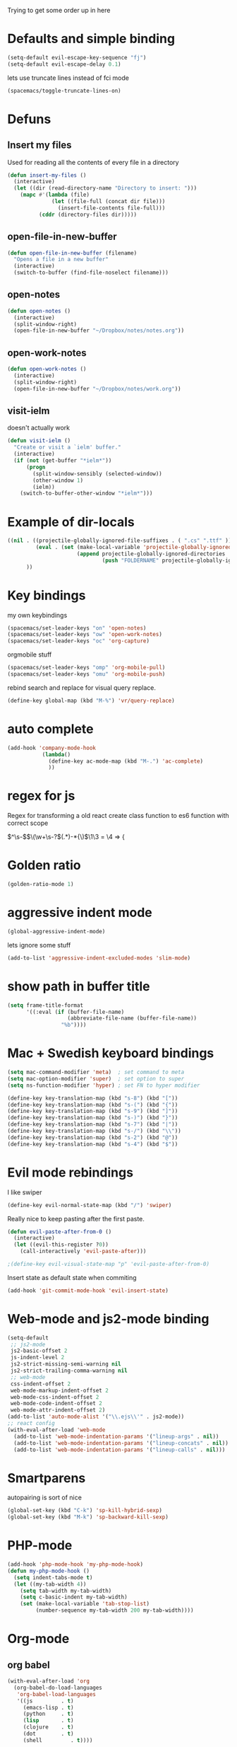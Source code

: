 #+PROPERTY: header-args    :results silent

Trying to get some order up in here
* Defaults and simple binding
  #+BEGIN_SRC emacs-lisp
  (setq-default evil-escape-key-sequence "fj")
  (setq-default evil-escape-delay 0.1)
  #+END_SRC
  lets use truncate lines instead of fci mode
  #+BEGIN_SRC emacs-lisp
  (spacemacs/toggle-truncate-lines-on)
  #+END_SRC

* Defuns 
** Insert my files
   Used for reading all the contents of every file in a directory
   #+BEGIN_SRC emacs-lisp 
  (defun insert-my-files ()
    (interactive)
    (let ((dir (read-directory-name "Directory to insert: ")))
      (mapc #'(lambda (file) 
                (let ((file-full (concat dir file)))
                  (insert-file-contents file-full)))
            (cddr (directory-files dir)))))
   #+END_SRC
   
** open-file-in-new-buffer
   #+BEGIN_SRC emacs-lisp
   (defun open-file-in-new-buffer (filename)
     "Opens a file in a new buffer"
     (interactive)
     (switch-to-buffer (find-file-noselect filename)))
   #+END_SRC

** open-notes
   #+BEGIN_SRC emacs-lisp
      (defun open-notes ()
        (interactive)
        (split-window-right)
        (open-file-in-new-buffer "~/Dropbox/notes/notes.org"))
   #+END_SRC

** open-work-notes
   #+BEGIN_SRC emacs-lisp
      (defun open-work-notes ()
        (interactive)
        (split-window-right)
        (open-file-in-new-buffer "~/Dropbox/notes/work.org"))
   #+END_SRC

** visit-ielm
   doesn't actually work
   #+BEGIN_SRC emacs-lisp
   (defun visit-ielm ()
     "Create or visit a `ielm' buffer."
     (interactive)
     (if (not (get-buffer "*ielm*"))
         (progn
           (split-window-sensibly (selected-window))
           (other-window 1)
           (ielm))
       (switch-to-buffer-other-window "*ielm*")))
   #+END_SRC
   

* Example of dir-locals
#+BEGIN_SRC emacs-lisp :tangle no
((nil . ((projectile-globally-ignored-file-suffixes . ( ".cs" ".ttf" ))
         (eval . (set (make-local-variable 'projectile-globally-ignored-directories)
                      (append projectile-globally-ignored-directories
                              (push "FOLDERNAME" projectile-globally-ignored-files)))))
      ))
#+END_SRC
   
* Key bindings
  my own keybindings
  #+BEGIN_SRC emacs-lisp
 (spacemacs/set-leader-keys "on" 'open-notes)
 (spacemacs/set-leader-keys "ow" 'open-work-notes)
 (spacemacs/set-leader-keys "oc" 'org-capture)
  #+END_SRC
  orgmobile stuff
  #+BEGIN_SRC emacs-lisp
 (spacemacs/set-leader-keys "omp" 'org-mobile-pull)
 (spacemacs/set-leader-keys "omu" 'org-mobile-push)
  #+END_SRC
  rebind search and replace for visual query replace.
  #+BEGIN_SRC emacs-lisp
  (define-key global-map (kbd "M-%") 'vr/query-replace)
  #+END_SRC

* auto complete
#+BEGIN_SRC emacs-lisp :tangle no
 (add-hook 'company-mode-hook
            (lambda()
              (define-key ac-mode-map (kbd "M-.") 'ac-complete)
              ))
#+END_SRC

* regex for js
  Regex for transforming a old react create class function to es6 function with correct scope

  \(^\s-\)\(\(\w+\s-?\)\((.*)\)\s-*{\)$\1\3 = \4 => {

* Golden ratio
  #+BEGIN_SRC emacs-lisp
  (golden-ratio-mode 1)
  #+END_SRC

* aggressive indent mode
  #+BEGIN_SRC emacs-lisp
(global-aggressive-indent-mode)
  #+END_SRC
  lets ignore some stuff
  #+BEGIN_SRC emacs-lisp
  (add-to-list 'aggressive-indent-excluded-modes 'slim-mode)
  #+END_SRC

* show path in buffer title
  #+BEGIN_SRC emacs-lisp
(setq frame-title-format
      '((:eval (if (buffer-file-name)
                   (abbreviate-file-name (buffer-file-name))
                 "%b"))))
  #+END_SRC

* Mac + Swedish keyboard bindings
  #+BEGIN_SRC emacs-lisp
  (setq mac-command-modifier 'meta)  ; set command to meta
  (setq mac-option-modifier 'super)  ; set option to super
  (setq ns-function-modifier 'hyper) ; set FN to hyper modifier
  #+END_SRC
  #+BEGIN_SRC emacs-lisp :tangle no
  (define-key key-translation-map (kbd "s-8") (kbd "["))
  (define-key key-translation-map (kbd "s-(") (kbd "{"))
  (define-key key-translation-map (kbd "s-9") (kbd "]"))
  (define-key key-translation-map (kbd "s-)") (kbd "}"))
  (define-key key-translation-map (kbd "s-7") (kbd "|"))
  (define-key key-translation-map (kbd "s-/") (kbd "\\"))
  (define-key key-translation-map (kbd "s-2") (kbd "@"))
  (define-key key-translation-map (kbd "s-4") (kbd "$"))
  #+END_SRC

* Evil mode rebindings
  I like swiper
  #+BEGIN_SRC emacs-lisp
  (define-key evil-normal-state-map (kbd "/") 'swiper)
  #+END_SRC

  Really nice to keep pasting after the first paste.
  #+BEGIN_SRC emacs-lisp :tangle no
  (defun evil-paste-after-from-0 ()
    (interactive)
    (let ((evil-this-register ?0))
      (call-interactively 'evil-paste-after)))

  ;(define-key evil-visual-state-map "p" 'evil-paste-after-from-0)
  #+END_SRC

  Insert state as default state when commiting

  #+BEGIN_SRC emacs-lisp
  (add-hook 'git-commit-mode-hook 'evil-insert-state) 
  #+END_SRC

  
* Web-mode and js2-mode binding
   #+BEGIN_SRC emacs-lisp
      (setq-default
       ;; js2-mode
       js2-basic-offset 2
       js-indent-level 2
       js2-strict-missing-semi-warning nil
       js2-strict-trailing-comma-warning nil
       ;; web-mode
       css-indent-offset 2
       web-mode-markup-indent-offset 2
       web-mode-css-indent-offset 2
       web-mode-code-indent-offset 2
       web-mode-attr-indent-offset 2)
      (add-to-list 'auto-mode-alist '("\\.ejs\\'" . js2-mode))
      ;; react config
      (with-eval-after-load 'web-mode
        (add-to-list 'web-mode-indentation-params '("lineup-args" . nil))
        (add-to-list 'web-mode-indentation-params '("lineup-concats" . nil))
        (add-to-list 'web-mode-indentation-params '("lineup-calls" . nil)))
   #+END_SRC

* Smartparens
   autopairing is sort of nice
   #+BEGIN_SRC emacs-lisp
      (global-set-key (kbd "C-k") 'sp-kill-hybrid-sexp)
      (global-set-key (kbd "M-k") 'sp-backward-kill-sexp)
   #+END_SRC

* PHP-mode
   #+BEGIN_SRC emacs-lisp
  (add-hook 'php-mode-hook 'my-php-mode-hook)
  (defun my-php-mode-hook ()
    (setq indent-tabs-mode t)
    (let ((my-tab-width 4))
      (setq tab-width my-tab-width)
      (setq c-basic-indent my-tab-width)
      (set (make-local-variable 'tab-stop-list)
           (number-sequence my-tab-width 200 my-tab-width))))
   #+END_SRC

* Org-mode
** org babel
    #+BEGIN_SRC emacs-lisp
    (with-eval-after-load 'org
      (org-babel-do-load-languages
       'org-babel-load-languages
       '((js         . t)
         (emacs-lisp . t)
         (python     . t)
         (lisp       . t)
         (clojure    . t)
         (dot        . t)
         (shell         . t))))
    #+END_SRC

** eval in repl with org mode
    #+BEGIN_SRC emacs-lisp :tangle no
    (use-package org-babel-eval-in-repl
     :after org
     :init (setq eir-jump-after-eval nil)
     :config
     (progn
       (define-key org-mode-map (kbd "C-<return>") 'ober-eval-in-repl)
       (define-key org-mode-map (kbd "M-<return>") 'ober-eval-block-in-repl)))
    #+END_SRC

** pretty source code blocks
    #+BEGIN_SRC emacs-lisp
    (with-eval-after-load 'org-ref
      (setq org-edit-src-content-indentation 0
          org-src-tab-acts-natively t
          org-src-fontify-natively t
          org-confirm-babel-evaluate nil
          org-support-shift-select 'always))
    #+END_SRC

** Use org-ref and bibtext stuff
   some defaults
    #+BEGIN_SRC emacs-lisp
    (with-eval-after-load 'org-ref
      (setq org-ref-bibliography-notes "~/Dropbox/notes/reading/index.org"
            org-ref-default-bibliography '("~/Dropbox/notes/reading/index.bib")
            org-ref-pdf-directory "~/Dropbox/notes/reading/lib/")
      (setq bibtex-completion-bibliography "~/Dropbox/notes/reading/index.bib"
            bibtex-completion-library-path "~/Dropbox/notes/reading/lib"
            bibtex-completion-notes-path "~/Dropbox/notes/reading/index.org"))

    #+END_SRC
    I wanna have auto downloads of pds...
    #+BEGIN_SRC emacs-lisp
    (with-eval-after-load 'org-ref
      (require 'doi-utils))
    #+END_SRC
    Nice with book support
    #+BEGIN_SRC emacs-lisp
    (with-eval-after-load 'org-ref
      (require 'org-ref-isbn))
    #+END_SRC
    Sweet with url drag and drop
    #+BEGIN_SRC emacs-lisp
    (with-eval-after-load 'org-ref
      (require 'org-ref-url-utils))
    #+END_SRC
    


** fontify whole line
   Fontify the whole line for headings (with a background color).
   wut? no idea
   #+BEGIN_SRC emacs-lisp
   (with-eval-after-load 'org-ref
     (setq org-fontify-whole-heading-line t))
   #+END_SRC

   #+RESULTS:

** add todo files to org agenda
   Should work when not using a remote todo file. This adds my projectile todo files to the agenda
  
   this is not working atm
   #+BEGIN_SRC emacs-lisp :tangle no
   (with-eval-after-load 'org
     (require 'org-projectile)
     ;;(push (org-projectile:todo-files) org-agenda-files)
     (setq org-agenda-files (append org-agenda-files (org-projectile:todo-files))))
   #+END_SRC
** org capture templates
   #+BEGIN_SRC emacs-lisp
   (setq org-capture-templates
         '(("n" "Note" entry (file "~/Dropbox/notes/notes.org" "Notes")
            "* %?\n%T" :prepend t)
           ("w" "Work Note" entry (file "~/Dropbox/notes/work.org" "Work")
            "* %?\n%T" :prepend t)
           ("l" "Link" entry (file+headline "~/Dropbox/notes/stuff.org" "Links")
            "* %? %^L %^g \n%T" :prepend t)
           ("b" "Blog idea" entry (file+headline "~/Dropbox/notes/stuff.org" "Blog Topics")
            "* %?\n%T" :prepend t)
           ("c" "Culture" entry (file+headline "~/Dropbox/notes/stuff.org" "Culture")
            "* %? %^L %^g \n%T" :prepend t)
           ("t" "To Do Item" entry (file "~/Dropbox/notes/TODOs.org" "To Do Items")
            "* TODO %?\n%T" :prepend t)
           ("j" "Journal" entry (file+datetree "~/Dropbox/notes/journal.org")
            "* %?\nEntered on %U\n  %i\n")))
   #+END_SRC
** insert mode when capturing
  #+BEGIN_SRC emacs-lisp
  (with-eval-after-load 'org
    (add-hook 'org-capture-mode-hook 'evil-insert-state))
  #+END_SRC
** orgmobile
   I guess this is a more general setting, but is it alright, because my notes folder has evolved to a general org-folder
   #+BEGIN_SRC emacs-lisp
   (setq org-directory "~/Dropbox/notes")
   #+END_SRC
   now for the good stuff
   #+BEGIN_SRC emacs-lisp
   (setq org-mobile-inbox-for-pull "~/Dropbox/notes/flagged.org")
   (setq org-mobile-directory "~/Dropbox/Apps/MobileOrg")
   #+END_SRC
   which files do I want to sync?
   #+BEGIN_SRC emacs-lisp
        (setq org-mobile-files (list "~/Dropbox/notes/journal.org" 
                                     "~/Dropbox/notes/stuff.org"
                                     "~/Dropbox/notes/TODOs.org"))
   #+END_SRC
** setup org agenda files
   #+BEGIN_SRC emacs-lisp
   (setq org-agenda-files (append org-agenda-files (list "~/Dropbox/notes/TODOs.org"
                                                         "~/Dropbox/notes/stuff.org"
                                                         "~/Dropbox/notes/journal.org"
                                                         "~/Dropbox/notes/reading/index.org"
                                                         "~/Dropbox/notes/notes.org")))
   #+END_SRC

** set up places for refile
   #+BEGIN_SRC emacs-lisp
   (setq org-refile-targets '((org-agenda-files :maxlevel . 3)))
   #+END_SRC

* All the icons
  spaceline support
  #+BEGIN_SRC emacs-lisp :tangle no
  (use-package spaceline-all-the-icons 
    :after spaceline
    :config (spaceline-all-the-icons-theme))
  #+END_SRC
  
* clojure
  #+BEGIN_SRC emacs-lisp
  (evil-set-initial-state 'cider-browse-spec-mode 'insert)
  (evil-set-initial-state 'cider-browse-spec-view-mode 'insert)
  (evil-set-initial-state 'cider-browse-spec-example-mode 'insert)
  #+END_SRC

it's not sending the right sexp to the repl... this makes it work as it should
#+BEGIN_SRC emacs-lisp
(defun blasut/fix-last-sexp-point-when-using-evil (orig-fun &rest args)
  "In normal-state or motion-state, last sexp ends at point."
  (if (or (evil-normal-state-p) (evil-motion-state-p))
      (save-excursion
        (unless (or (eobp) (eolp)) (forward-char))
        (apply orig-fun args))
    (apply orig-fun args)))
#+END_SRC

using the newer advice system
#+BEGIN_SRC emacs-lisp
(advice-add 'cider-last-sexp :around #'blasut/fix-last-sexp-point-when-using-evil)
#+END_SRC

REPLs are the new black
#+BEGIN_SRC emacs-lisp
(add-to-list 'auto-mode-alist '("\\.clj.repl\\'" . clojure-mode))
#+END_SRC

pretty print by default
#+BEGIN_SRC emacs-lisp
(setq cider-repl-use-pretty-printing t)
#+END_SRC

while debugging, save a let with the current locals
#+BEGIN_SRC emacs-lisp
(defun cider-debug-create-local-let (start end)
  (interactive "r")
  (if cider--debug-mode-response
      (nrepl-dbind-response cider--debug-mode-response (locals)
        (let* ((code (buffer-substring-no-properties start end))
               (bindings (apply #'append locals))
               (formatted-bindings (mapconcat 'identity bindings " ")))
          (kill-new (format "(let [%s]\n %s)" formatted-bindings code))
          (message "copied let form to kill ring")))
    (message "No debugging information found.")))
#+END_SRC
 
* lisp mode
  lisp mode is for all lisps that are NOT emacs-lisp. Not sure if this doesn't work well with cider
#+BEGIN_SRC emacs-lisp
(add-hook 'lisp-mode-hook 'prettify-symbols-mode)
#+END_SRC

want it to work for slime aswell
#+BEGIN_SRC emacs-lisp
(advice-add 'slime-eval-last-expression-in-repl :around #'blasut/fix-last-sexp-point-when-using-evil)
#+END_SRC

and I don't want slime eval to change my current buffer...
#+BEGIN_SRC emacs-lisp
(defun blasut/slime-eval-last-expression-in-repl (args)
  (interactive "p")
  (let ((script-buffer (current-buffer))
        (res (slime-eval-last-expression-in-repl args)))
    (pop-to-buffer script-buffer t)
    res))

(defun blasut/slime-eval-last-expression-in-repl-focus (args)
  (interactive "p")
  (slime-eval-last-expression-in-repl args)
  (evil-insert-mode))
#+END_SRC
hook it up
#+BEGIN_SRC emacs-lisp
(spacemacs/set-leader-keys-for-major-mode 'lisp-mode "se" 'blasut/slime-eval-last-expression-in-repl)
(spacemacs/set-leader-keys-for-major-mode 'lisp-mode "sE" 'blasut/slime-eval-last-expression-in-repl-focus)
#+END_SRC

* elisp
this should probably not be here, maybe in the spacemacs layer?
anyway check out: https://github.com/syl20bnr/spacemacs/pull/4647/files

might be a good start to "fix" the elisp layer
  #+BEGIN_SRC emacs-lisp
    (defun blasut/my-edebug ()
      (progn
          (evilified-state-evilify-map edebug-mode-map
            :eval-after-load edebug
            :bindings
            ;; normal by spacemacs
            "a" 'edebug-stop
            "s" 'edebug-step-mode
            "S" 'edebug-next-mode

            ;; the rest default bindings... fixed for spacemacs
            "B" 'edebug-next-breakpoint
            "C" 'edebug-Continue-fast-mode
            "E" 'edebug-visit-eval-list
            "G" 'edebug-Go-nonstop-mode
            "I" 'edebug-instrument-callee
            "P" 'edebug-view-outside
            "Q" 'edebug-top-level-nonstop
            ;; "S" 'edebug-stop
            "T" 'edebug-Trace-fast-mode
            "W" 'edebug-toggle-save-windows
            "X" 'edebug-set-global-break-condition
            "b" 'edebug-set-breakpoint
            "c" 'edebug-continue-mode
            "d" 'edebug-backtrace
            "e" 'edebug-eval-expression
            "f" 'edebug-forward-sexp
            "g" 'edebug-go-mode
            "h" 'edebug-goto-here
            "i" 'edebug-step-in
            "n" 'edebug-next-mode
            "o" 'edebug-step-out
            "p" 'edebug-bounce-point
            "q" 'top-level
            "r" 'edebug-previous-result
            "t" 'edebug-trace-mode
            "u" 'edebug-unset-breakpoint
            "v" 'edebug-view-outside
            "w" 'edebug-where
            "x" 'edebug-set-conditional-breakpoint
            )
      


          (evilified-state-evilify-map edebug-eval-mode-map
            :eval-after-load edebug
            :bindings
            "a" 'edebug-stop
            "s" 'edebug-step-mode
            "S" 'edebug-next-mode

            ;; the rest default bindings... fixed for spacemacs
            "B" 'edebug-next-breakpoint
            "C" 'edebug-Continue-fast-mode
            "E" 'edebug-visit-eval-list
            "G" 'edebug-Go-nonstop-mode
            "I" 'edebug-instrument-callee
            "P" 'edebug-view-outside
            "Q" 'edebug-top-level-nonstop
            ;; "S" 'edebug-stop
            "T" 'edebug-Trace-fast-mode
            "W" 'edebug-toggle-save-windows
            "X" 'edebug-set-global-break-condition
            "b" 'edebug-set-breakpoint
            "c" 'edebug-continue-mode
            "d" 'edebug-backtrace
            "e" 'edebug-eval-expression
            "f" 'edebug-forward-sexp
            "g" 'edebug-go-mode
            "h" 'edebug-goto-here
            "i" 'edebug-step-in
            "n" 'edebug-next-mode
            "o" 'edebug-step-out
            "p" 'edebug-bounce-point
            "q" 'top-level
            "r" 'edebug-previous-result
            "t" 'edebug-trace-mode
            "u" 'edebug-unset-breakpoint
            "v" 'edebug-view-outside
            "w" 'edebug-where
            "x" 'edebug-set-conditional-breakpoint)))
#+END_SRC

#+BEGIN_SRC emacs-lisp
(blasut/my-edebug)
#+END_SRC

* ivy
  use ivy-rich, it's nice for switching buffers
  #+BEGIN_SRC emacs-lisp :tangle no
(require 'ivy-rich)
(ivy-set-display-transformer 'ivy-switch-buffer 'ivy-rich-switch-buffer-transformer)
(setq ivy-rich-abbreviate-paths t)
  #+END_SRC
  todo: maybe use use-package?

* which function mode
  the default is ??? but n/a is nicer I think
  #+BEGIN_SRC emacs-lisp
  (which-function-mode)
  (setq which-func-unknown "n/a")
  #+END_SRC

* flycheck mode
  hopefully make flycheck faster, only check when saving file
  #+BEGIN_SRC emacs-lisp
(setq flycheck-check-syntax-automatically '(save mode-enable))
  #+END_SRC
  the default value was '(save idle-change new-line mode-enabled)
* Ruby mode
  Include cap files as ruby files
  #+BEGIN_SRC emacs-lisp
  (add-to-list 'auto-mode-alist '("\\.cap\\'" . ruby-mode))
  #+END_SRC
  
* when .enving
  #+BEGIN_SRC emacs-lisp
(add-to-list 'auto-mode-alist '("\\.env\\'" . sh-mode))
  #+END_SRC
  
